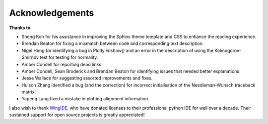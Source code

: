 ****************
Acknowledgements
****************

**Thanks to**

- Sheng Koh for his assistance in improving the Sphinx theme template and CSS to enhance the reading experience.
- Brendan Beaton for fixing a mismatch between code and corresponding text description.
- Nigel Heng for identifying a bug in Plotly `imshow()` and an error in the description of using the Kolmogorov-Smirnov test for testing for normality.
- Amber Condell for reporting dead links.
- Amber Condell, Sean Broderick and Brendan Beaton for identifying issues that needed better explanations.
- Jesse Wallace for suggesting assorted improvements and fixes.
- Hulson Zhang identified a bug (and the correction) for incorrect initialisation of the Needleman-Wunsch traceback matrix.
- Yapeng Lang fixed a mistake in plotting alignment information.

I also wish to thank WingIDE_, who have donated licenses to their professional python IDE for well over a decade. Their sustained support for open source projects is greatly appreciated!

.. _WingIDE: https://wingware.com
